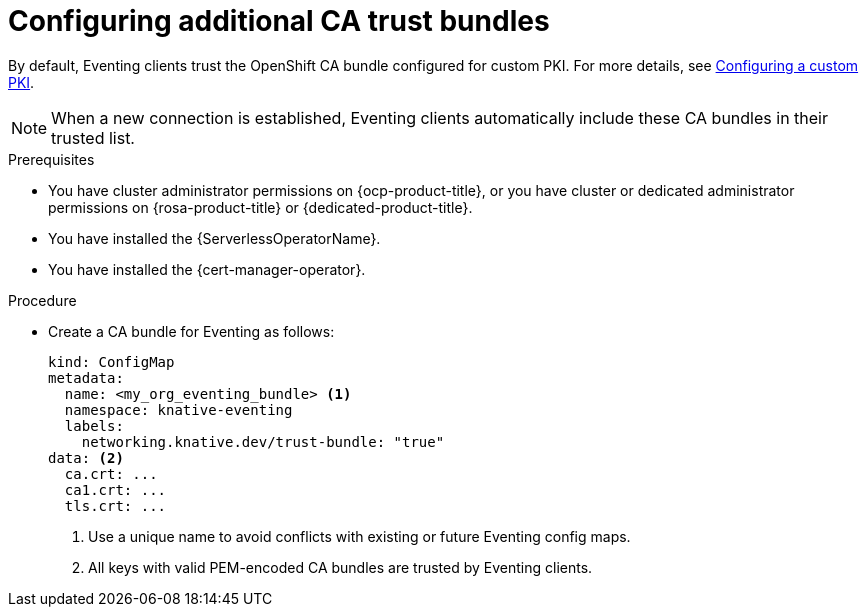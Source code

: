 // Module included in the following assemblies:
//
// * /serverless/Eventing/serverless-config-tls-encryption-eventing.adoc

:_mod-docs-content-type: PROCEDURE
[id="serverless-tls-config-additional-ca-bundles-eventing_{context}"]
= Configuring additional CA trust bundles

By default, Eventing clients trust the OpenShift CA bundle configured for custom PKI. For more details, see link:https://docs.openshift.com/container-platform/latest/networking/configuring-a-custom-pki.html[Configuring a custom PKI].

[NOTE]
====
When a new connection is established, Eventing clients automatically include these CA bundles in their trusted list.
====

.Prerequisites

* You have cluster administrator permissions on {ocp-product-title}, or you have cluster or dedicated administrator permissions on {rosa-product-title} or {dedicated-product-title}.
* You have installed the {ServerlessOperatorName}.
* You have installed the {cert-manager-operator}.

.Procedure

* Create a CA bundle for Eventing as follows:
+
[source,yaml]
----
kind: ConfigMap
metadata:
  name: <my_org_eventing_bundle> <1>
  namespace: knative-eventing
  labels:
    networking.knative.dev/trust-bundle: "true"
data: <2>
  ca.crt: ...
  ca1.crt: ...
  tls.crt: ...
----
<1> Use a unique name to avoid conflicts with existing or future Eventing config maps.
<2> All keys with valid PEM-encoded CA bundles are trusted by Eventing clients.
